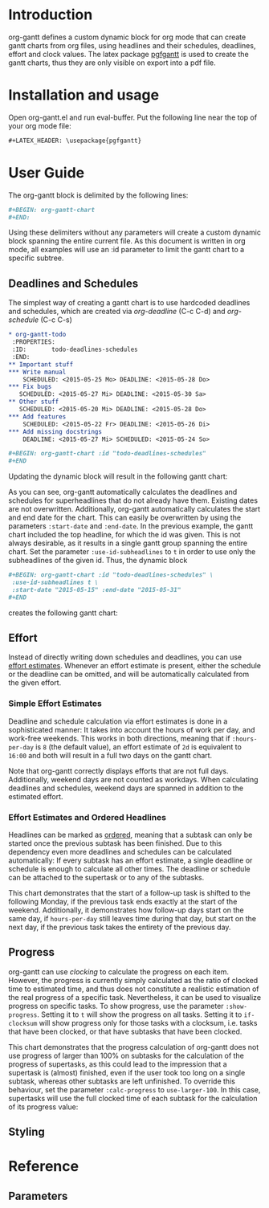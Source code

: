 #+LATEX_HEADER: \usepackage{pgfgantt}
#+LATEX_HEADER: \usepackage[margin=3.0cm]{geometry}

* Introduction
org-gantt defines a custom dynamic block for org mode that can create gantt charts from org files, using headlines and their schedules, deadlines, effort and clock values.
The latex package [[https://www.ctan.org/pkg/pgfgantt][pgfgantt]] is used to create the gantt charts, thus they are only visible on export into a pdf file.

* Installation and usage
Open org-gantt.el and run eval-buffer.
Put the following line near the top of your org mode file:
#+BEGIN_SRC org
#+LATEX_HEADER: \usepackage{pgfgantt}
#+END_SRC

* User Guide
The org-gantt block is delimited by the following lines:
#+BEGIN_SRC org
#+BEGIN: org-gantt-chart
#+END:
#+END_SRC
Using these delimiters without any parameters will create a custom dynamic block spanning the entire current file. As this document is written in org mode, all examples will use an :id parameter to limit the gantt chart to a specific subtree.

** Deadlines and Schedules
The simplest way of creating a gantt chart is to use hardcoded deadlines and schedules, which are created via /org-deadline/ (C-c C-d) and /org-schedule/ (C-c C-s)


#+BEGIN_SRC org
  ,* org-gantt-todo
   :PROPERTIES:
   :ID:       todo-deadlines-schedules
   :END:
  ,** Important stuff
  ,*** Write manual
      SCHEDULED: <2015-05-25 Mo> DEADLINE: <2015-05-28 Do>
  ,*** Fix bugs
     SCHEDULED: <2015-05-27 Mi> DEADLINE: <2015-05-30 Sa>
  ,** Other stuff
     SCHEDULED: <2015-05-20 Mi> DEADLINE: <2015-05-28 Do>
  ,*** Add features
      SCHEDULED: <2015-05-22 Fr> DEADLINE: <2015-05-26 Di>
  ,*** Add missing docstrings
      DEADLINE: <2015-05-27 Mi> SCHEDULED: <2015-05-24 So>

  ,#+BEGIN: org-gantt-chart :id "todo-deadlines-schedules"
  ,#+END
#+END_SRC
Updating the dynamic block will result in the following gantt chart:

#+BEGIN: org-gantt-chart :id "deadlines-schedules" 
\begin{ganttchart}[time slot format=isodate, vgrid={*2{dashed},*3{black},*2{dashed}}]{2015-05-20}{2015-05-30}
\gantttitlecalendar{year, month=name, day}\\
\ganttgroup[group left shift=0.0, group right shift=-0.0]{org-gantt-todo}{2015-05-20}{2015-05-30}\\%2015-05-20,00:00 -- 0d 01:00 -- 2015-05-30,08:00
  \ganttgroup[group left shift=0.0, group right shift=-0.0]{Important stuff}{2015-05-25}{2015-05-30}\\%2015-05-25,00:00 --  -- 2015-05-30,08:00
    \ganttbar[bar left shift=0.0, bar right shift=-0.0]{Write manual}{2015-05-25}{2015-05-28}\\%2015-05-25,00:00 --  -- 2015-05-28,08:00
    \ganttbar[bar left shift=0.0, bar right shift=-0.0]{Fix bugs}{2015-05-27}{2015-05-30}\\%2015-05-27,00:00 --  -- 2015-05-30,08:00
  \ganttgroup[group left shift=0.0, group right shift=-0.0]{Other stuff}{2015-05-20}{2015-05-28}\\%2015-05-20,00:00 --  -- 2015-05-28,08:00
    \ganttbar[bar left shift=0.0, bar right shift=-0.0]{Add features}{2015-05-22}{2015-05-26}\\%2015-05-22,00:00 --  -- 2015-05-26,08:00
    \ganttbar[bar left shift=0.0, bar right shift=-0.0]{Add missing docstrings}{2015-05-24}{2015-05-27}\\%2015-05-24,00:00 --  -- 2015-05-27,08:00
\end{ganttchart}
#+END:

As you can see, org-gantt automatically calculates the deadlines and schedules for superheadlines that do not already have them. Existing dates are not overwritten.
Additionally, org-gantt automatically calculates the start and end date for the chart. This can easily be overwritten by using the parameters ~:start-date~ and ~:end-date~. In the previous example, the gantt chart included the top headline, for which the id was given. This is not always desirable, as it results in a single gantt group spanning the entire chart. Set the parameter ~:use-id-subheadlines~ to ~t~ in order to use only the subheadlines of the given id.
Thus, the dynamic block
#+BEGIN_SRC org
#+BEGIN: org-gantt-chart :id "todo-deadlines-schedules" \
 :use-id-subheadlines t \
 :start-date "2015-05-15" :end-date "2015-05-31"
#+END
#+END_SRC

creates the following gantt chart:

#+BEGIN: org-gantt-chart :id "deadlines-schedules" :use-id-subheadlines t :start-date "<2015-05-15>" :end-date "<2015-05-31>"
\begin{ganttchart}[time slot format=isodate, vgrid={*3{black},*4{dashed}}]{2015-05-15}{2015-05-31}
\gantttitlecalendar{year, month=name, day}\\
\ganttgroup[group left shift=0.0, group right shift=-0.0]{Important stuff}{2015-05-25}{2015-05-30}\\%2015-05-25,00:00 -- 0d 01:00 -- 2015-05-30,08:00
  \ganttbar[bar left shift=0.0, bar right shift=-0.0]{Write manual}{2015-05-25}{2015-05-28}\\%2015-05-25,00:00 --  -- 2015-05-28,08:00
  \ganttbar[bar left shift=0.0, bar right shift=-0.0]{Fix bugs}{2015-05-27}{2015-05-30}\\%2015-05-27,00:00 --  -- 2015-05-30,08:00
\ganttgroup[group left shift=0.0, group right shift=-0.0]{Other stuff}{2015-05-20}{2015-05-28}\\%2015-05-20,00:00 -- 0d 01:00 -- 2015-05-28,08:00
  \ganttbar[bar left shift=0.0, bar right shift=-0.0]{Add features}{2015-05-22}{2015-05-26}\\%2015-05-22,00:00 --  -- 2015-05-26,08:00
  \ganttbar[bar left shift=0.0, bar right shift=-0.0]{Add missing docstrings}{2015-05-24}{2015-05-27}\\%2015-05-24,00:00 --  -- 2015-05-27,08:00
\end{ganttchart}
#+END


** Effort
Instead of directly writing down schedules and deadlines, you can use [[http://orgmode.org/manual/Effort-estimates.html][effort estimates]]. Whenever an effort estimate is present, either the schedule or the deadline can be omitted, and will be automatically calculated from the given effort. 

*** Simple Effort Estimates
Deadline and schedule calculation via effort estimates is done in a sophisticated manner: It takes into account the hours of work per day, and work-free weekends. This works in both directions, meaning that if ~:hours-per-day~ is ~8~ (the default value), an effort estimate of ~2d~ is equivalent to ~16:00~ and both will result in a full two days on the gantt chart.

#+BEGIN: org-gantt-chart :id "effort" :use-id-subheadlines t :start-date "2015-05-15" :end-date "2015-05-31"
\begin{ganttchart}[time slot format=isodate, vgrid={*3{black},*4{dashed}}]{2015-05-15}{2015-05-31}
\gantttitlecalendar{year, month=name, day}\\
\ganttgroup[group left shift=0.0, group right shift=-0.0]{Important stuff}{2015-05-26}{2015-05-28}\\%2015-05-26,00:00 -- 1d 09:00 -- 2015-05-28,08:00
  \ganttbar[bar left shift=0.0, bar right shift=-0.0]{Write manual}{2015-05-27}{2015-05-28}\\%2015-05-27,00:00 -- 0d 17:00 -- 2015-05-28,08:00
  \ganttbar[bar left shift=0.0, bar right shift=-0.0]{Fix bugs}{2015-05-26}{2015-05-27}\\%2015-05-26,00:00 -- 0d 17:00 -- 2015-05-27,08:00
\ganttgroup[group left shift=0.0, group right shift=-0.0]{Other stuff}{2015-05-22}{2015-05-27}\\%2015-05-22,00:00 -- 2d 01:00 -- 2015-05-27,08:00
  \ganttbar[bar left shift=0.0, bar right shift=-0.625]{Add features}{2015-05-22}{2015-05-26}\\%2015-05-22,00:00 -- 0d 20:00 -- 2015-05-26,03:00
  \ganttbar[bar left shift=0.375, bar right shift=-0.0]{Add missing docstrings}{2015-05-22}{2015-05-27}\\%2015-05-22,03:00 -- 1d 06:00 -- 2015-05-27,08:00
\end{ganttchart}
#+END


Note that org-gantt correctly displays efforts that are not full days. Additionally, weekend days are not counted as workdays. When calculating deadlines and schedules, weekend days are spanned in addition to the estimated effort.

*** Effort Estimates and Ordered Headlines
Headlines can be marked as [[http://orgmode.org/manual/TODO-dependencies.html][ordered]], meaning that a subtask can only be started once the previous subtask has been finished. Due to this dependency even more deadlines and schedules can be calculated automatically: If every subtask has an effort estimate, a single deadline or schedule is enough to calculate all other times. The deadline or schedule can be attached to the supertask or to any of the subtasks.

#+BEGIN: org-gantt-chart :id "ordered-space" :use-id-subheadlines t :start-date "<2015-06-20 Sa>" :end-date "<2015-07-10 Fr>"
\begin{ganttchart}[time slot format=isodate, vgrid={*2{black},*4{dashed},*1{black}}]{2015-06-20}{2015-07-10}
\gantttitlecalendar{year, month=name, day}\\
\ganttgroup[group left shift=0.0, group right shift=-0.5]{Fly to the Moon}{2015-06-22}{2015-07-07}\\%2015-06-22,00:00 -- 3d 21:00 -- 2015-07-07,04:00
  \ganttbar[bar left shift=0.0, bar right shift=-0.0]{Buy Rocket Parts}{2015-06-22}{2015-06-26}\\%2015-06-22,00:00 -- 1d 17:00 -- 2015-06-26,08:00
  \ganttlinkedbar[bar left shift=0.0, bar right shift=-0.0]{Assemble Rocket}{2015-06-29}{2015-07-01}\\%2015-06-26,08:00 -- 1d 01:00 -- 2015-07-01,08:00
  \ganttlinkedbar[bar left shift=0.0, bar right shift=-0.5]{Start Rocket}{2015-07-02}{2015-07-02}\\%2015-07-01,08:00 -- 0d 05:00 -- 2015-07-02,04:00
  \ganttlinkedbar[bar left shift=0.5, bar right shift=-0.5]{Space Flight}{2015-07-02}{2015-07-07}\\%2015-07-02,04:00 -- 1d 01:00 -- 2015-07-07,04:00
\end{ganttchart}
#+END

This chart demonstrates that the start of a follow-up task is shifted to the following Monday, if the previous task ends exactly at the start of the weekend. Additionally, it demonstrates how follow-up days start on the same day, if ~hours-per-day~ still leaves time during that day, but start on the next day, if the previous task takes the entirety of the previous day.

** Progress
org-gantt can use [[orgmode.org/manual/Clocking-commands.html][clocking]] to calculate the progress on each item. However, the progress is currently simply calculated as the ratio of clocked time to estimated time, and thus does not constitute a realistic estimation of the real progress of a specific task. Nevertheless, it can be used to visualize progress on specific tasks.
To show progress, use the parameter ~:show-progress~. Setting it to ~t~ will show the progress on all tasks. Setting it to ~if-clocksum~ will show progress only for those tasks with a clocksum, i.e. tasks that have been clocked, or that have subtasks that have been clocked.

#+BEGIN: org-gantt-chart :id "clock-space" :use-id-subheadlines t :show-progress if-clocksum :start-date "<2015-06-22 Mo>" :end-date "<2015-07-14 Di>"
\begin{ganttchart}[time slot format=isodate, vgrid={*4{dashed},*3{black}}]{2015-06-22}{2015-07-14}
\gantttitlecalendar{year, month=name, day}\\
\ganttgroup[group left shift=0.0, group right shift=-0.0, progress=67]{Fly to Alpha Centauri}{2015-06-22}{2015-07-10}\\%2015-06-22,00:00 -- 5d 01:00 -(5d 01:00)-  -- 2015-07-10,08:00
  \ganttbar[bar left shift=0.0, bar right shift=-0.0, progress=200]{Assemble Hyperdrive}{2015-06-22}{2015-06-26}\\%2015-06-22,00:00 -- 1d 17:00 -(3d 17:00)-  -- 2015-06-26,08:00
  \ganttlinkedbar[bar left shift=0.0, bar right shift=-0.0, progress=50]{Interstellar Flight}{2015-06-29}{2015-07-10}\\%2015-06-26,08:00 -- 3d 09:00 -(1d 09:00)-  -- 2015-07-10,08:00
\end{ganttchart}
#+END


This chart demonstrates that the progress calculation of org-gantt does not use progress of larger than 100% on subtasks for the calculation of the progress of supertasks, as this could lead to the impression that a supertask is (almost) finished, even if the user took too long on a single subtask, whereas other subtasks are left unfinished. To override this behaviour, set the parameter ~:calc-progress~ to ~use-larger-100~. In this case, supertasks will use the full clocked time of each subtask for the calculation of its progress value:

#+BEGIN: org-gantt-chart :id "clock-space" :use-id-subheadlines t :show-progress if-clocksum :calc-progress use-larger-100 :start-date "<2015-06-22 Mo>" :end-date "<2015-07-14 Di>"
\begin{ganttchart}[time slot format=isodate, vgrid={*4{dashed},*3{black}}]{2015-06-22}{2015-07-14}
\gantttitlecalendar{year, month=name, day}\\
\ganttgroup[group left shift=0.0, group right shift=-0.0, progress=100]{Fly to Alpha Centauri}{2015-06-22}{2015-07-10}\\%2015-06-22,00:00 -- 5d 01:00 -(5d 01:00)-  -- 2015-07-10,08:00
  \ganttbar[bar left shift=0.0, bar right shift=-0.0, progress=200]{Assemble Hyperdrive}{2015-06-22}{2015-06-26}\\%2015-06-22,00:00 -- 1d 17:00 -(3d 17:00)-  -- 2015-06-26,08:00
  \ganttlinkedbar[bar left shift=0.0, bar right shift=-0.0, progress=50]{Interstellar Flight}{2015-06-29}{2015-07-10}\\%2015-06-26,08:00 -- 3d 09:00 -(1d 09:00)-  -- 2015-07-10,08:00
\end{ganttchart}
#+END

** Styling

* Reference
** Parameters


* COMMENT org-gantt-todo
   :PROPERTIES:
   :ID:       deadlines-schedules
   :END:
** Important stuff
*** Write manual
    SCHEDULED: <2015-05-25 Mo> DEADLINE: <2015-05-28 Do>
*** Fix bugs
   SCHEDULED: <2015-05-27 Mi> DEADLINE: <2015-05-30 Sa>
** Other stuff
   SCHEDULED: <2015-05-20 Mi> DEADLINE: <2015-05-28 Do>
*** Add features
    SCHEDULED: <2015-05-22 Fr> DEADLINE: <2015-05-26 Di>
*** Add missing docstrings
    DEADLINE: <2015-05-27 Mi> SCHEDULED: <2015-05-24 So>



* COMMENT org-gantt-todo
   :PROPERTIES:
   :ID:       effort
   :END:
** Important stuff
*** Write manual
    DEADLINE: <2015-05-28 Do>
    :PROPERTIES:
    :Effort:   2d
    :END:
*** Fix bugs
   SCHEDULED: <2015-05-26 Di>
    :PROPERTIES:
    :Effort:   16:00
    :END:
** Other stuff
*** Add features
    SCHEDULED: <2015-05-22 Fr> 
    :PROPERTIES:
    :Effort:   19:00
    :END:
*** Add missing docstrings
    DEADLINE: <2015-05-27 Mi>
    :PROPERTIES:
    :Effort:   3d 5:00
    :END:

* COMMENT Ordered Task
  :PROPERTIES:
  :ID: ordered-space
  :ORDERED:  t
  :END:
** Fly to the Moon
   SCHEDULED: <2015-06-22 Mo>
   :PROPERTIES:
   :ORDERED:  t
   :END:
*** Buy Rocket Parts
    :PROPERTIES:
    :Effort:   5d
    :END:
*** Assemble Rocket
    :PROPERTIES:
    :Effort:   3d
    :END:
*** Start Rocket
    :PROPERTIES:
    :Effort:   4:00
    :END:
*** Space Flight
    :PROPERTIES:
    :Effort:   3d
    :END:

* COMMENT Using Effort
   :PROPERTIES:
   :ID: clock-space
   :END:
** Fly to Alpha Centauri
   SCHEDULED: <2015-06-22 Mo> 
   :PROPERTIES:
   :ORDERED:  t
   :END:
*** Assemble Hyperdrive
    CLOCK: [2015-06-22 Mo 08:00]--[2015-06-25 Do 16:00] => 80:00
    :PROPERTIES:
    :Effort:   5d
    :END:
*** Interstellar Flight
    CLOCK: [2015-07-02 Do 10:00]--[2015-07-04 Sa 02:00] => 40:00
    :PROPERTIES:
    :Effort:   10d
    :END:

* COMMENT TODO-List
** start and end time calculation (used to work)
** progress calculation -> average of subprogress is incorrect.
